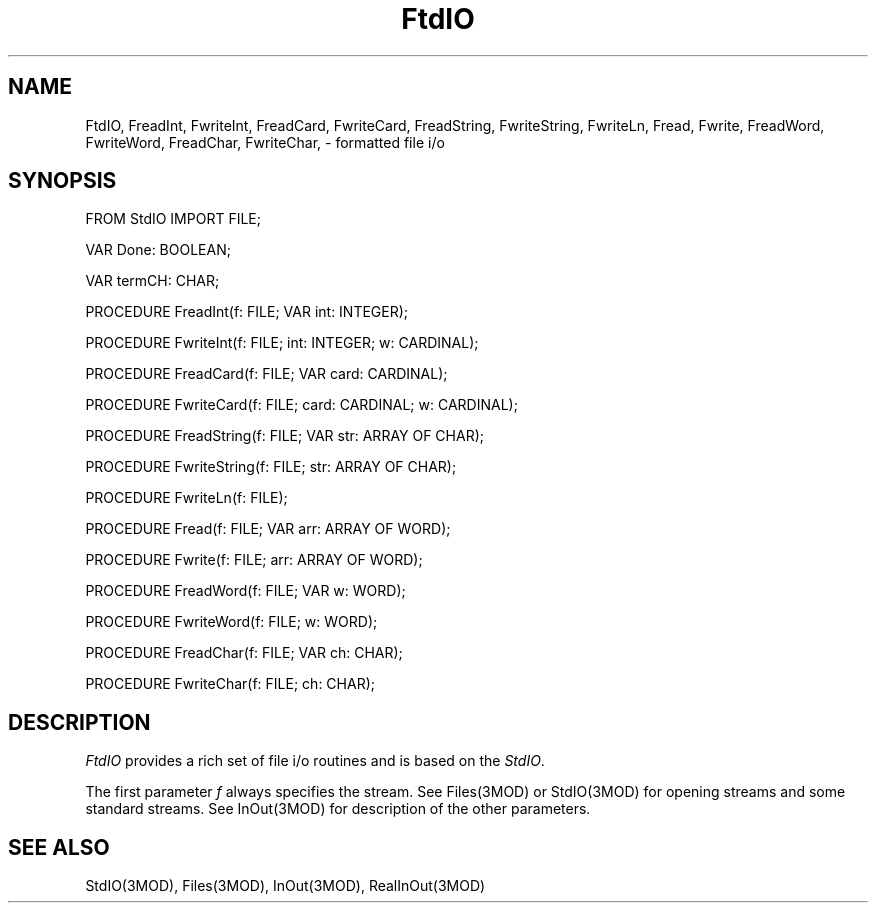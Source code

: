 .TH FtdIO 3MOD "local:Borchert"
.SH NAME
FtdIO, FreadInt, FwriteInt, FreadCard, FwriteCard,
FreadString, FwriteString, FwriteLn, Fread, Fwrite,
FreadWord, FwriteWord,
FreadChar, FwriteChar, \- formatted file i/o
.SH SYNOPSIS
.DS
FROM StdIO IMPORT FILE;

VAR Done: BOOLEAN;

VAR termCH: CHAR;

PROCEDURE FreadInt(f: FILE; VAR int: INTEGER);

PROCEDURE FwriteInt(f: FILE; int: INTEGER; w: CARDINAL);

PROCEDURE FreadCard(f: FILE; VAR card: CARDINAL);

PROCEDURE FwriteCard(f: FILE; card: CARDINAL; w: CARDINAL);

PROCEDURE FreadString(f: FILE; VAR str: ARRAY OF CHAR);

PROCEDURE FwriteString(f: FILE; str: ARRAY OF CHAR);

PROCEDURE FwriteLn(f: FILE);

PROCEDURE Fread(f: FILE; VAR arr: ARRAY OF WORD);

PROCEDURE Fwrite(f: FILE; arr: ARRAY OF WORD);

PROCEDURE FreadWord(f: FILE; VAR w: WORD);

PROCEDURE FwriteWord(f: FILE; w: WORD);

PROCEDURE FreadChar(f: FILE; VAR ch: CHAR);

PROCEDURE FwriteChar(f: FILE; ch: CHAR);
.DE
.SH DESCRIPTION
.I FtdIO
provides a rich set of file i/o routines and is based on the
.IR StdIO .
.PP
The first parameter
.I f
always specifies the stream.
See Files(3MOD) or StdIO(3MOD) for
opening streams and some standard streams.
See InOut(3MOD) for
description of the other parameters.
.SH "SEE ALSO"
StdIO(3MOD), Files(3MOD), InOut(3MOD), RealInOut(3MOD)
